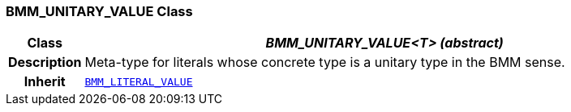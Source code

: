 === BMM_UNITARY_VALUE Class

[cols="^1,3,5"]
|===
h|*Class*
2+^h|*__BMM_UNITARY_VALUE<T> (abstract)__*

h|*Description*
2+a|Meta-type for literals whose concrete type is a unitary type in the BMM sense.

h|*Inherit*
2+|`<<_bmm_literal_value_class,BMM_LITERAL_VALUE>>`

|===
